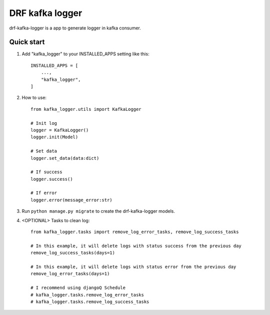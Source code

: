 DRF kafka logger
=========================================


drf-kafka-logger is a app to generate logger in kafka consumer.


Quick start
-----------

1. Add "kafka_logger"  to your INSTALLED_APPS setting like this::

    INSTALLED_APPS = [
        ...,
        "kafka_logger",
    ]

2. How to use::

    from kafka_logger.utils import KafkaLogger

    # Init log
    logger = KafkaLogger()
    logger.init(Model)

    # Set data
    logger.set_data(data:dict)

    # If success
    logger.success()

    # If error
    logger.error(message_error:str)



3. Run ``python manage.py migrate`` to create the drf-kafka-logger models.

4. <OPTIONAL> Tasks to clean log::

    from kafka_logger.tasks import remove_log_error_tasks, remove_log_success_tasks

    # In this example, it will delete logs with status success from the previous day
    remove_log_success_tasks(days=1)

    # In this example, it will delete logs with status error from the previous day
    remove_log_error_tasks(days=1)

    # I recommend using djangoQ Schedule
    # kafka_logger.tasks.remove_log_error_tasks
    # kafka_logger.tasks.remove_log_success_tasks